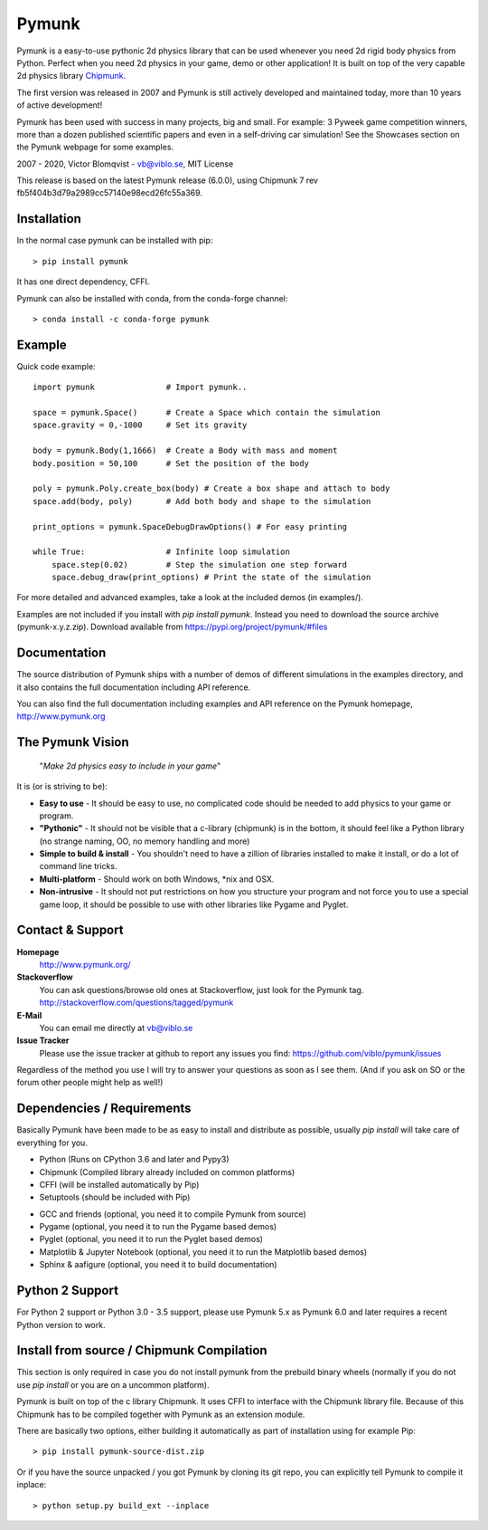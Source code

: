 Pymunk
======

.. image::  https://raw.githubusercontent.com/viblo/pymunk/master/docs/src/_static/pymunk_logo_animation.gif

Pymunk is a easy-to-use pythonic 2d physics library that can be used whenever 
you need 2d rigid body physics from Python. Perfect when you need 2d physics 
in your game, demo or other application! It is built on top of the very 
capable 2d physics library `Chipmunk <http://chipmunk-physics.net>`_.

The first version was released in 2007 and Pymunk is still actively developed 
and maintained today, more than 10 years of active development!

Pymunk has been used with success in many projects, big and small. For example: 
3 Pyweek game competition winners, more than a dozen published scientific 
papers and even in a self-driving car simulation! See the Showcases section on 
the Pymunk webpage for some examples.

2007 - 2020, Victor Blomqvist - vb@viblo.se, MIT License

This release is based on the latest Pymunk release (6.0.0), 
using Chipmunk 7 rev fb5f404b3d79a2989cc57140e98ecd26fc55a369.


Installation
------------

In the normal case pymunk can be installed with pip::

    > pip install pymunk

It has one direct dependency, CFFI.

Pymunk can also be installed with conda, from the conda-forge channel::

    > conda install -c conda-forge pymunk


Example
-------

Quick code example::
    
    import pymunk               # Import pymunk..

    space = pymunk.Space()      # Create a Space which contain the simulation
    space.gravity = 0,-1000     # Set its gravity

    body = pymunk.Body(1,1666)  # Create a Body with mass and moment
    body.position = 50,100      # Set the position of the body

    poly = pymunk.Poly.create_box(body) # Create a box shape and attach to body
    space.add(body, poly)       # Add both body and shape to the simulation

    print_options = pymunk.SpaceDebugDrawOptions() # For easy printing

    while True:                 # Infinite loop simulation
        space.step(0.02)        # Step the simulation one step forward
        space.debug_draw(print_options) # Print the state of the simulation
    
For more detailed and advanced examples, take a look at the included demos 
(in examples/).

Examples are not included if you install with `pip install pymunk`. Instead you
need to download the source archive (pymunk-x.y.z.zip). Download available from 
https://pypi.org/project/pymunk/#files


Documentation
-------------

The source distribution of Pymunk ships with a number of demos of different 
simulations in the examples directory, and it also contains the full 
documentation including API reference.

You can also find the full documentation including examples and API reference 
on the Pymunk homepage, http://www.pymunk.org


The Pymunk Vision
-----------------

    "*Make 2d physics easy to include in your game*"

It is (or is striving to be):

* **Easy to use** - It should be easy to use, no complicated code should be 
  needed to add physics to your game or program.
* **"Pythonic"** - It should not be visible that a c-library (chipmunk) is in 
  the bottom, it should feel like a Python library (no strange naming, OO, 
  no memory handling and more)
* **Simple to build & install** - You shouldn't need to have a zillion of 
  libraries installed to make it install, or do a lot of command line tricks.
* **Multi-platform** - Should work on both Windows, \*nix and OSX.
* **Non-intrusive** - It should not put restrictions on how you structure 
  your program and not force you to use a special game loop, it should be 
  possible to use with other libraries like Pygame and Pyglet. 

  
Contact & Support
-----------------
.. _contact-support:

**Homepage**
    http://www.pymunk.org/

**Stackoverflow**
    You can ask questions/browse old ones at Stackoverflow, just look for 
    the Pymunk tag. http://stackoverflow.com/questions/tagged/pymunk

**E-Mail**
    You can email me directly at vb@viblo.se

**Issue Tracker**
    Please use the issue tracker at github to report any issues you find:
    https://github.com/viblo/pymunk/issues
    
Regardless of the method you use I will try to answer your questions as soon 
as I see them. (And if you ask on SO or the forum other people might help as 
well!)


Dependencies / Requirements
---------------------------

Basically Pymunk have been made to be as easy to install and distribute as 
possible, usually `pip install` will take care of everything for you.

- Python (Runs on CPython 3.6 and later and Pypy3)
- Chipmunk (Compiled library already included on common platforms)
- CFFI (will be installed automatically by Pip)
- Setuptools (should be included with Pip)

* GCC and friends (optional, you need it to compile Pymunk from source)
* Pygame (optional, you need it to run the Pygame based demos)
* Pyglet (optional, you need it to run the Pyglet based demos)
* Matplotlib & Jupyter Notebook (optional, you need it to run the Matplotlib 
  based demos)
* Sphinx & aafigure (optional, you need it to build documentation)


Python 2 Support
----------------

For Python 2 support or Python 3.0 - 3.5 support, please use 
Pymunk 5.x as Pymunk 6.0 and later requires a recent Python version to work.


Install from source / Chipmunk Compilation
------------------------------------------

This section is only required in case you do not install pymunk from the 
prebuild binary wheels (normally if you do not use `pip install` or you are 
on a uncommon platform).

Pymunk is built on top of the c library Chipmunk. It uses CFFI to interface
with the Chipmunk library file. Because of this Chipmunk has to be compiled
together with Pymunk as an extension module. 

There are basically two options, either building it automatically as part of 
installation using for example Pip::

    > pip install pymunk-source-dist.zip

Or if you have the source unpacked / you got Pymunk by cloning its git repo, 
you can explicitly tell Pymunk to compile it inplace::    

    > python setup.py build_ext --inplace
